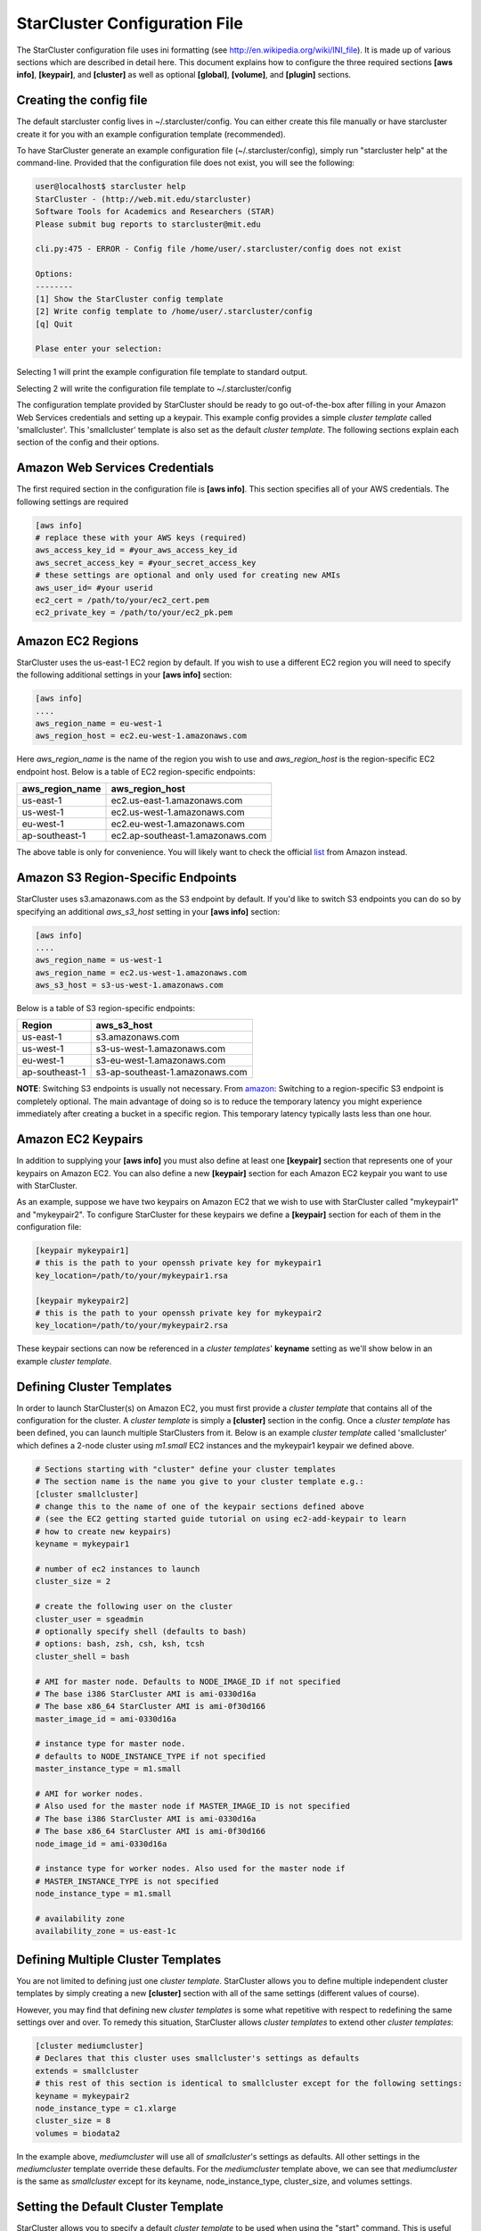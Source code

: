 ******************************
StarCluster Configuration File
******************************
The StarCluster configuration file uses ini formatting (see http://en.wikipedia.org/wiki/INI_file). 
It is made up of various sections which are described in detail here. This document explains how 
to configure the three required sections **[aws info]**, **[keypair]**, and **[cluster]** as well as
optional **[global]**, **[volume]**, and **[plugin]** sections.

Creating the config file
------------------------
The default starcluster config lives in ~/.starcluster/config. You can either create this file manually
or have starcluster create it for you with an example configuration template (recommended).

To have StarCluster generate an example configuration file (~/.starcluster/config), simply run "starcluster help"
at the command-line. Provided that the configuration file does not exist, you will see the following:

.. code-block:: none

    user@localhost$ starcluster help
    StarCluster - (http://web.mit.edu/starcluster)
    Software Tools for Academics and Researchers (STAR)
    Please submit bug reports to starcluster@mit.edu

    cli.py:475 - ERROR - Config file /home/user/.starcluster/config does not exist

    Options:
    --------
    [1] Show the StarCluster config template
    [2] Write config template to /home/user/.starcluster/config
    [q] Quit
    
    Plase enter your selection:  

Selecting 1 will print the example configuration file template to standard output.

Selecting 2 will write the configuration file template to ~/.starcluster/config

The configuration template provided by StarCluster should be ready to go out-of-the-box after filling in your Amazon Web
Services credentials and setting up a keypair. This example config provides a simple *cluster template* called 'smallcluster'.
This 'smallcluster' template is also set as the default *cluster template*. The following sections explain each section of the 
config and their options.

Amazon Web Services Credentials
-------------------------------
The first required section in the configuration file is **[aws info]**. This section specifies all of your
AWS credentials. The following settings are required

.. code-block:: ini

    [aws info]
    # replace these with your AWS keys (required)
    aws_access_key_id = #your_aws_access_key_id
    aws_secret_access_key = #your_secret_access_key
    # these settings are optional and only used for creating new AMIs
    aws_user_id= #your userid
    ec2_cert = /path/to/your/ec2_cert.pem
    ec2_private_key = /path/to/your/ec2_pk.pem

Amazon EC2 Regions
------------------
StarCluster uses the us-east-1 EC2 region by default. If you wish to use a different EC2 region you will need to specify the following
additional settings in your **[aws info]** section:

.. code-block:: ini

    [aws info]
    ....
    aws_region_name = eu-west-1
    aws_region_host = ec2.eu-west-1.amazonaws.com

Here *aws_region_name* is the name of the region you wish to use and *aws_region_host* is the region-specific EC2 endpoint host. Below is
a table of EC2 region-specific endpoints:

=====================  ==================================
aws_region_name        aws_region_host                   
=====================  ==================================
us-east-1              ec2.us-east-1.amazonaws.com       
us-west-1              ec2.us-west-1.amazonaws.com       
eu-west-1              ec2.eu-west-1.amazonaws.com       
ap-southeast-1         ec2.ap-southeast-1.amazonaws.com  
=====================  ==================================

.. _list: http://developer.amazonwebservices.com/connect/entry.jspa?externalID=3912 

The above table is only for convenience. You will likely want to check the official list_ from Amazon instead.

Amazon S3 Region-Specific Endpoints
-----------------------------------
StarCluster uses s3.amazonaws.com as the S3 endpoint by default. If you'd like to switch S3 endpoints you can do so by specifying an 
additional *aws_s3_host* setting in your **[aws info]** section:

.. code-block:: ini

    [aws info]
    ....
    aws_region_name = us-west-1
    aws_region_name = ec2.us-west-1.amazonaws.com
    aws_s3_host = s3-us-west-1.amazonaws.com

.. _amazon: http://developer.amazonwebservices.com/connect/entry.jspa?externalID=3912

Below is a table of S3 region-specific endpoints:

================  =================================
Region            aws_s3_host                      
================  =================================
us-east-1         s3.amazonaws.com                 
us-west-1         s3-us-west-1.amazonaws.com       
eu-west-1         s3-eu-west-1.amazonaws.com       
ap-southeast-1    s3-ap-southeast-1.amazonaws.com  
================  =================================

**NOTE**: Switching S3 endpoints is usually not necessary. From amazon_: Switching to a region-specific S3 endpoint is completely optional. 
The main advantage of doing so is to reduce the temporary latency you might experience immediately after creating a bucket in a specific region.
This temporary latency typically lasts less than one hour.

Amazon EC2 Keypairs
-------------------
In addition to supplying your **[aws info]** you must also define at least one **[keypair]** section that
represents one of your keypairs on Amazon EC2. You can also define a new **[keypair]** section for each Amazon EC2
keypair you want to use with StarCluster. 

As an example, suppose we have two keypairs on Amazon EC2 that we wish to use with StarCluster called "mykeypair1" 
and "mykeypair2".  To configure StarCluster for these keypairs we define a **[keypair]** section for each of them 
in the configuration file:

.. code-block:: ini

    [keypair mykeypair1]
    # this is the path to your openssh private key for mykeypair1
    key_location=/path/to/your/mykeypair1.rsa

    [keypair mykeypair2]
    # this is the path to your openssh private key for mykeypair2
    key_location=/path/to/your/mykeypair2.rsa

These keypair sections can now be referenced in a *cluster templates*' **keyname** setting as we'll show below in an
example *cluster template*.

Defining Cluster Templates
--------------------------
In order to launch StarCluster(s) on Amazon EC2, you must first provide a *cluster template* that contains all of the 
configuration for the cluster. A *cluster template* is simply a **[cluster]** section in the config. Once a *cluster 
template* has been defined, you can launch multiple StarClusters from it. Below is an example *cluster template* called
'smallcluster' which defines a 2-node cluster using *m1.small* EC2 instances and the mykeypair1 keypair we defined above.

.. code-block:: ini

    # Sections starting with "cluster" define your cluster templates
    # The section name is the name you give to your cluster template e.g.:
    [cluster smallcluster]
    # change this to the name of one of the keypair sections defined above 
    # (see the EC2 getting started guide tutorial on using ec2-add-keypair to learn
    # how to create new keypairs)
    keyname = mykeypair1

    # number of ec2 instances to launch
    cluster_size = 2

    # create the following user on the cluster
    cluster_user = sgeadmin
    # optionally specify shell (defaults to bash)
    # options: bash, zsh, csh, ksh, tcsh
    cluster_shell = bash

    # AMI for master node. Defaults to NODE_IMAGE_ID if not specified
    # The base i386 StarCluster AMI is ami-0330d16a
    # The base x86_64 StarCluster AMI is ami-0f30d166
    master_image_id = ami-0330d16a

    # instance type for master node. 
    # defaults to NODE_INSTANCE_TYPE if not specified
    master_instance_type = m1.small

    # AMI for worker nodes. 
    # Also used for the master node if MASTER_IMAGE_ID is not specified
    # The base i386 StarCluster AMI is ami-0330d16a
    # The base x86_64 StarCluster AMI is ami-0f30d166
    node_image_id = ami-0330d16a

    # instance type for worker nodes. Also used for the master node if 
    # MASTER_INSTANCE_TYPE is not specified
    node_instance_type = m1.small

    # availability zone
    availability_zone = us-east-1c

Defining Multiple Cluster Templates
-----------------------------------
You are not limited to defining just one *cluster template*. StarCluster allows you to define multiple independent cluster
templates by simply creating a new **[cluster]** section with all of the same settings (different values of course).

However, you may find that defining new *cluster templates* is some what repetitive with respect to redefining the same 
settings over and over. To remedy this situation, StarCluster allows *cluster templates* to extend other *cluster 
templates*:

.. code-block:: ini

    [cluster mediumcluster]
    # Declares that this cluster uses smallcluster's settings as defaults
    extends = smallcluster
    # this rest of this section is identical to smallcluster except for the following settings:
    keyname = mykeypair2
    node_instance_type = c1.xlarge
    cluster_size = 8
    volumes = biodata2

In the example above, *mediumcluster* will use all of *smallcluster*'s settings as defaults. All other settings in the *mediumcluster*
template override these defaults. For the *mediumcluster* template above, we can see that *mediumcluster* is the same as *smallcluster*
except for its keyname, node_instance_type, cluster_size, and volumes settings.

Setting the Default Cluster Template
------------------------------------
StarCluster allows you to specify a default *cluster template* to be used when using the "start" command. This is useful for
users that mostly use a single *cluster template*. To define a default *cluster template*, define a **[global]** section and 
configure the **default_template** setting:

.. code-block:: ini

    [global]
    default_template = smallcluster

The above example sets the 'smallcluster' *cluster template* as the default.

Amazon EBS Volumes
------------------
StarCluster has the ability to use Amazon EBS volumes to provide persistent data storage on a given cluster. If you wish to use 
EBS volumes with StarCluster you will need to define a **[volume]** section in the configuration file for each volume you wish to 
use with StarCluster and then add this **[volume]** section name to a *cluster template*'s **volumes** setting. Please note that 
using EBS volumes with StarCluster is completely optional. If you do not wish to use EBS volumes with StarCluster, simply do not 
define any **[volume]** sections and remove or comment-out the **volumes** setting from your *cluster template(s)*.

However, if you do not use an EBS volume with StarCluster, any data that you wish to keep around after shutdown 
must be manually copied somewhere outside of the cluster (e.g. download the data locally or move it to S3 manually). This is because
local instance storage on EC2 is ephemeral and does not persist after an instance has been shutdown. The advantage of using EBS 
volumes with StarCluster is that when you shutdown a particular cluster, any data saved on an EBS volume attached to that cluster 
will be available the next time the volume is attached to another cluster (or EC2 instance). 

To configure an EBS volume for use with Starcluster, define a new **[volume]** section for each EBS volume. For example, suppose
we have two volumes we'd like to use: vol-c9999999 and vol-c8888888. Below is an example configuration for these volumes:

.. code-block:: ini

    [volume myvoldata1]
    # this is the Amazon EBS volume id
    volume_id=vol-c9999999
    # the path to mount this EBS volume on
    # (this path will also be nfs shared to all nodes in the cluster)
    mount_path=/home

    [volume myvoldata2]
    volume_id=vol-c8888888
    mount_path=/scratch

    [volume myvoldata2-alternate]
    # same volume as myvoldata2 but uses 2nd partition instead of 1st
    volume_id=vol-c8888888
    mount_path=/scratch2
    partition=2

StarCluster by default attempts to mount the first partition in the volume onto the master node. It is possible to use a different 
partition by configuring a **partition** setting in your **[volume]** section as in the *myvoldata2-alternate* example above.

After defininig one or more **[volume]** sections, you then need to add them to a *cluster template* in order to use them. To do this,
specify the **[volume]** section name(s) in the **volumes** setting in one or more of your *cluster templates*. For example, to use both 
myvoldata1 and myvoldata2 from the above example in a *cluster template* called *smallcluster*:

.. code-block:: ini

    [cluster smallcluster]
    #...
    volumes = myvoldata1, myvoldata2
    #...

Now any time a cluster is started using the *smallcluster* template, myvoldata1 will be mounted to /home on the master, myvoldata2 will
be mounted to /scratch on the master, and both /home and /scratch will be NFS shared to the rest of the cluster nodes. 

Amazon Security Group Permissions
---------------------------------
When starting a cluster each node is added to a common security group. This security group is created by StarCluster and has  
a name of the form "@sc-*<cluster_tag>*" where *<cluster_tag>* is the name you provided to the "start" command.

By default, StarCluster adds a permission to this security group that allows access to port 22 (openssh) from all IP addresses. This is needed
so that StarCluster can connect to the instances and configure them properly. If you want to specify additional security group permissions to be 
set after starting your cluster you can do so in the config by creating one or more **[permission]** sections. These sections can then be specified
in one or more cluster templates. Here's an example that opens port 80 (web server) to the world for the *smallcluster* template:

.. code-block:: ini

    [permission www]
    # open port 80 to the world
    from_port = 80
    to_port = 80
    
    [permission ftp]
    # open port 21 only to a single ip
    from_port = 21
    to_port = 21
    cidr_ip = 66.249.90.104/32

    [permission myrange]
    # open all ports in the range 8000-9000 to the world
    from_port = 8000
    to_port = 9000

    [cluster smallcluster]
    #...
    permissions = www, ftp, myrange
    #...

A permission section specifies a port range to open to a given network range (cidr_ip). By default, the network range is set to 0.0.0.0/0 which represents any 
ip address (ie the "world"). In the above example, we created a permission section called *www* that opens port 80 to the "world" by setting the from_port 
and to_port both to be 80.  You can restrict the ip addresses that the rule applies to by specifying the proper cidr_ip setting. In the above example, 
the *ftp* permission specifies that only 66.249.90.104 ip address can access port 21 on the cluster nodes. 

StarCluster Plugins
-------------------
StarCluster also has support for user contributed plugins (see :doc:`plugins`).  To configure a *cluster template* to use a particular 
plugin, we must first create a plugin section for each plugin we wish to use. For example, suppose we have two plugins myplug1 and myplug2:

.. code-block:: ini

    [plugin myplug1]
    setup_class = myplug1.SetupClass
    myplug1_arg_one = 2

    [plugin myplug2]
    setup_class = myplug2.SetupClass
    myplug2_arg_one = 3

In this example, myplug{1,2}_arg_one are arguments to the plugin's *setup_class*. The 'myplug{1,2}_arg_one' variable names were made up 
for this example.  The names of these arguments depend on the plugin being used. Some plugins may not even have arguments. 

After you've defined some **[plugin]** sections, you can reference them in a *cluster template* like so:

.. code-block:: ini

    [cluster mediumcluster]
    # Declares that this cluster uses smallcluster's settings as defaults
    extends = smallcluster
    # this rest of this section is identical to smallcluster except for the following settings:
    keyname = mykeypair2
    node_instance_type = c1.xlarge
    cluster_size = 8
    volumes = biodata2
    plugins = myplug1, myplug2

Notice the added *plugins* setting for the 'mediumcluster' template. This setting instructs StarCluster to first run the 'myplug1' plugin 
and then the 'myplug2' plugin afterwards. Reversing myplug1/myplug2 in the plugins setting in the above example would reverse the order 
of execution.
